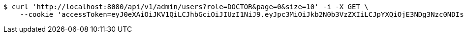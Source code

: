 [source,bash]
----
$ curl 'http://localhost:8080/api/v1/admin/users?role=DOCTOR&page=0&size=10' -i -X GET \
    --cookie 'accessToken=eyJ0eXAiOiJKV1QiLCJhbGciOiJIUzI1NiJ9.eyJpc3MiOiJkb2N0b3VzZXIiLCJpYXQiOjE3NDg3Nzc0NDIsImV4cCI6MTc0ODc3ODM0Miwic3ViIjoiMmYxNWYzMDQtNDZjNi00YTNhLTk2NTctYWZlNmM2ZjA0NmIwIiwicm9sZSI6IlJPTEVfU1lTVEVNX0FETUlOIn0.T_G21VQT17Vo5XG_AbQvu4XhCiID5zvzOTdntJlmZ8M;refreshToken=eyJ0eXAiOiJKV1QiLCJhbGciOiJIUzI1NiJ9.eyJpc3MiOiJkb2N0b3VzZXIiLCJpYXQiOjE3NDg3Nzc0NDIsImV4cCI6MTc0OTM4MjI0Miwic3ViIjoiMmYxNWYzMDQtNDZjNi00YTNhLTk2NTctYWZlNmM2ZjA0NmIwIn0.Az2o6LiZ2O6ZwmJI_3LNJ2z_BdygQTmCH2gMrBNZ2o4'
----
